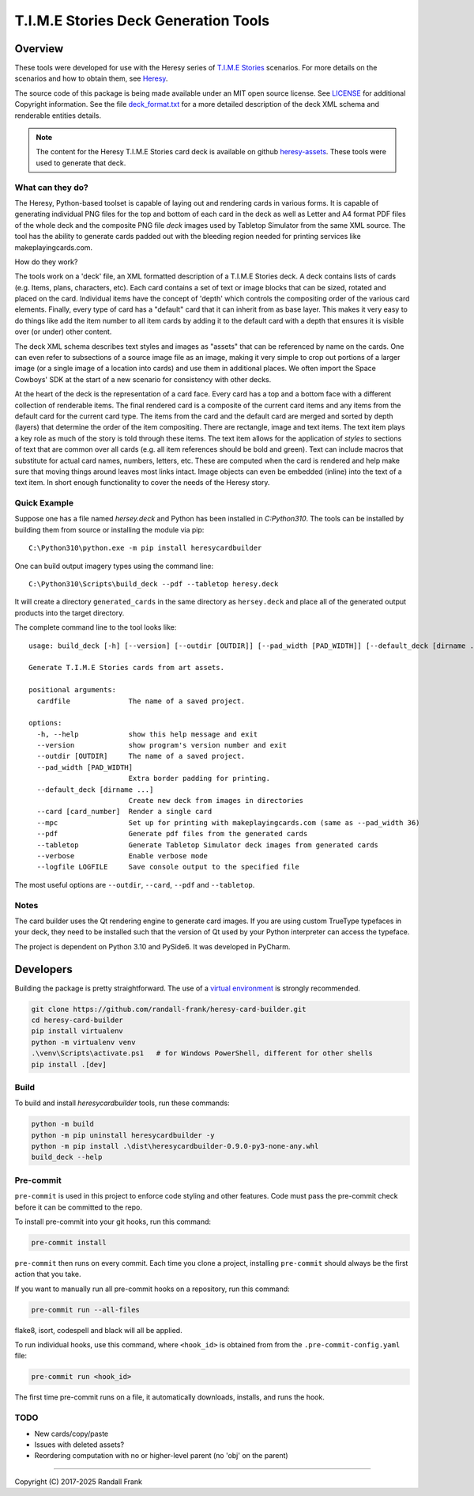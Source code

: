 
T.I.M.E Stories Deck Generation Tools
=====================================
|pypi| |python| |MIT| |pre-commit| |black| |isort| |flake8|

.. |pypi| image:: https://img.shields.io/pypi/v/heresycardbuilder.svg?logo=python&logoColor=white
   :target: https://pypi.org/project/heresycardbuilder

.. |python| image:: https://img.shields.io/badge/python-3.10-blue.svg?logo=python
   :target: https://www.python.org/downloads/release/python-3100/

.. |MIT| image:: https://img.shields.io/badge/License-MIT-yellow.svg
   :target: https://opensource.org/licenses/MIT

.. |black| image:: https://img.shields.io/badge/code_style-black-000000.svg
   :target: https://github.com/psf/black

.. |isort| image:: https://img.shields.io/badge/imports-isort-%231674b1.svg
   :target: https://pycqa.github.io/isort/

.. |flake8| image:: https://img.shields.io/badge/flake8-checked-blueviolet
    :target: https://flake8.pycqa.org/

.. |pre-commit| image:: https://img.shields.io/badge/pre--commit-enabled-brightgreen?logo=pre-commit&logoColor=white
   :target: https://github.com/pre-commit/pre-commit


Overview
--------

These tools were developed for use with the Heresy series of
`T.I.M.E Stories <https://www.spacecowboys.fr/time-stories-english>`_
scenarios.  For more details on the scenarios and how to obtain them, see
`Heresy <http://heresy.mrtrashcan.com>`_.

The source code of this package is being made available under an MIT
open source license. See `LICENSE <https://github.com/randall-frank/heresy-card-builder/blob/master/LICENSE>`_
for additional Copyright information. See the file
`deck_format.txt <https://github.com/randall-frank/heresy-card-builder/blob/master/deck_format.txt>`_ for
a more detailed description of the deck XML schema and renderable entities details.

.. note::
    The content for the Heresy T.I.M.E Stories card deck is available on github
    `heresy-assets <https://github.com/randall-frank/heresy-assets>`_.  These tools were
    used to generate that deck.


What can they do?
~~~~~~~~~~~~~~~~~

The Heresy, Python-based toolset is capable of laying out and rendering
cards in various forms. It is capable of generating individual PNG files
for the top and bottom of each card in the deck as well as Letter and A4
format PDF files of the whole deck and the composite PNG file `deck` images
used by Tabletop Simulator from the same XML source. The tool has the
ability to generate cards padded out with the bleeding region needed for
printing services like makeplayingcards.com.

How do they work?

The tools work on a 'deck' file, an XML formatted description of a T.I.M.E
Stories deck.  A deck contains lists of cards (e.g. Items, plans, characters,
etc). Each card contains a set of text or image blocks that can be sized,
rotated and placed on the card. Individual items have the concept of 'depth'
which controls the compositing order of the various card elements. Finally,
every type of card has a "default" card that it can inherit from as base
layer. This makes it very easy to do things like add the item number to
all item cards by adding it to the default card with a depth that ensures
it is visible over (or under) other content.

The deck XML schema describes text styles and images as "assets" that can
be referenced by name on the cards. One can even refer to subsections of a
source image file as an image, making it very simple to crop out portions
of a larger image (or a single image of a location into cards) and use
them in additional places. We often import the Space Cowboys' SDK at the
start of a new scenario for consistency with other decks.

At the heart of the deck is the representation of a card face. Every card
has a top and a bottom face with a different collection of renderable items.
The final rendered card is a composite of the current card items and any
items from the default card for the current card type. The items from the
card and the default card are merged and sorted by depth (layers) that
determine the order of the item compositing. There are rectangle, image
and text items. The text item plays a key role as much of the story is told
through these items. The text item allows for the application of *styles*
to sections of text that are common over all cards (e.g. all item references
should be bold and green). Text can include macros that substitute for
actual card names, numbers, letters, etc. These are computed when the card
is rendered and help make sure that moving things around leaves most links
intact. Image objects can even be embedded (inline) into the text of a text
item. In short enough functionality to cover the needs of the Heresy story.

Quick Example
~~~~~~~~~~~~~

Suppose one has a file named `hersey.deck` and Python has been installed in
`C:\Python310`.  The tools can be installed by building them from source
or installing the module via pip::

    C:\Python310\python.exe -m pip install heresycardbuilder


One can build output imagery types using the command line::

    C:\Python310\Scripts\build_deck --pdf --tabletop heresy.deck


It will create a directory ``generated_cards`` in the same directory as ``hersey.deck`` and
place all of the generated output products into the target directory.

The complete command line to the tool looks like::

    usage: build_deck [-h] [--version] [--outdir [OUTDIR]] [--pad_width [PAD_WIDTH]] [--default_deck [dirname ...]] [--card [card_number]] [--mpc] [--pdf] [--tabletop] [--verbose] [--logfile LOGFILE] cardfile

    Generate T.I.M.E Stories cards from art assets.

    positional arguments:
      cardfile              The name of a saved project.

    options:
      -h, --help            show this help message and exit
      --version             show program's version number and exit
      --outdir [OUTDIR]     The name of a saved project.
      --pad_width [PAD_WIDTH]
                            Extra border padding for printing.
      --default_deck [dirname ...]
                            Create new deck from images in directories
      --card [card_number]  Render a single card
      --mpc                 Set up for printing with makeplayingcards.com (same as --pad_width 36)
      --pdf                 Generate pdf files from the generated cards
      --tabletop            Generate Tabletop Simulator deck images from generated cards
      --verbose             Enable verbose mode
      --logfile LOGFILE     Save console output to the specified file


The most useful options are ``--outdir``, ``--card``, ``--pdf`` and ``--tabletop``.

Notes
~~~~~

The card builder uses the Qt rendering engine to generate card images.
If you are using custom TrueType typefaces in your deck, they need to
be installed such that the version of Qt used by your Python interpreter
can access the typeface.

The project is dependent on Python 3.10 and PySide6.  It was developed in
PyCharm.

Developers
----------

Building the package is pretty straightforward.  The use of a
`virtual environment <https://docs.python.org/3/library/venv.html>`_
is strongly recommended.

.. code::

   git clone https://github.com/randall-frank/heresy-card-builder.git
   cd heresy-card-builder
   pip install virtualenv
   python -m virtualenv venv
   .\venv\Scripts\activate.ps1   # for Windows PowerShell, different for other shells
   pip install .[dev]


Build
~~~~~

To build and install `heresycardbuilder` tools, run these commands:

.. code::

   python -m build
   python -m pip uninstall heresycardbuilder -y
   python -m pip install .\dist\heresycardbuilder-0.9.0-py3-none-any.whl
   build_deck --help


Pre-commit
~~~~~~~~~~

``pre-commit`` is used in this project to enforce code styling and other
features.  Code must pass the pre-commit check before it can be committed
to the repo.

To install pre-commit into your git hooks, run this command:

.. code::

   pre-commit install

``pre-commit`` then runs on every commit. Each time you clone a project,
installing ``pre-commit`` should always be the first action that you take.

If you want to manually run all pre-commit hooks on a repository, run this
command:

.. code::

   pre-commit run --all-files

flake8, isort, codespell and black will all be applied.

To run individual hooks, use this command, where ``<hook_id>`` is obtained from
from the ``.pre-commit-config.yaml`` file:

.. code::

   pre-commit run <hook_id>

The first time pre-commit runs on a file, it automatically downloads, installs,
and runs the hook.


TODO
~~~~
* New cards/copy/paste
* Issues with deleted assets?
* Reordering computation with no or higher-level parent (no 'obj' on the parent)

----

Copyright (C) 2017-2025 Randall Frank